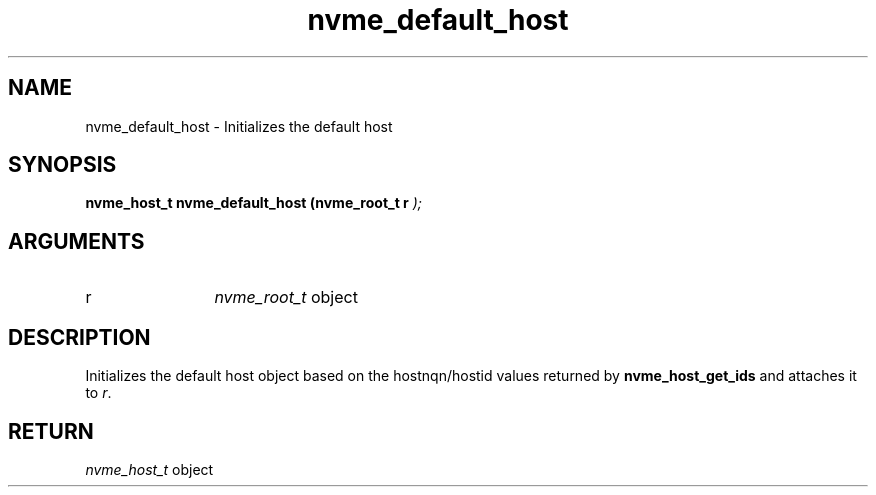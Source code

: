 .TH "nvme_default_host" 9 "nvme_default_host" "October 2024" "libnvme API manual" LINUX
.SH NAME
nvme_default_host \- Initializes the default host
.SH SYNOPSIS
.B "nvme_host_t" nvme_default_host
.BI "(nvme_root_t r "  ");"
.SH ARGUMENTS
.IP "r" 12
\fInvme_root_t\fP object
.SH "DESCRIPTION"
Initializes the default host object based on the hostnqn/hostid
values returned by \fBnvme_host_get_ids\fP and attaches it to \fIr\fP.
.SH "RETURN"
\fInvme_host_t\fP object

